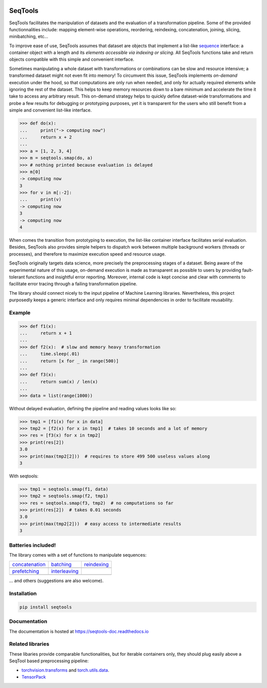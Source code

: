 .. image:: https://badge.fury.io/py/seqtools.svg
   :target: https://badge.fury.io/py/seqtools
.. image:: https://travis-ci.org/nlgranger/SeqTools.svg?branch=master
   :target: https://travis-ci.org/nlgranger/SeqTools
.. image:: https://readthedocs.org/projects/seqtools-doc/badge
   :target: http://seqtools-doc.readthedocs.io
.. image:: https://api.codacy.com/project/badge/Grade/f5324dc1e36d46f7ae1cabaaf6bce263
   :target: https://www.codacy.com/app/nlgranger/SeqTools?utm_source=github.com&amp;utm_medium=referral&amp;utm_content=nlgranger/SeqTools&amp;utm_campaign=Badge_Grade
.. image:: https://codecov.io/gh/nlgranger/SeqTools/branch/master/graph/badge.svg
   :target: https://codecov.io/gh/nlgranger/SeqTools


SeqTools
========

SeqTools facilitates the manipulation of datasets and the evaluation of a
transformation pipeline. Some of the provided functionnalities include: mapping
element-wise operations, reordering, reindexing, concatenation, joining,
slicing, minibatching, etc...

To improve ease of use, SeqTools assumes that dataset are objects that implement
a list-like `sequence <https://docs.python.org/3/glossary.html#term-sequence>`_
interface: a container object with a length and its *elements accessible via
indexing or slicing*. All SeqTools functions take and return objects compatible
with this simple and convenient interface.

Sometimes manipulating a whole dataset with transformations or combinations can
be slow and resource intensive; a transformed dataset might not even fit into
memory! To circumvent this issue, SeqTools implements *on-demand* execution
under the hood, so that computations are only run when needed, and only for
actually required elements while ignoring the rest of the dataset. This helps to
keep memory resources down to a bare minimum and accelerate the time it take to
access any arbitrary result. This on-demand strategy helps to quickly define
dataset-wide transformations and probe a few results for debugging or
prototyping purposes, yet it is transparent for the users who still benefit from
a simple and convenient list-like interface.

>>> def do(x):
...     print("-> computing now")
...     return x + 2
...
>>> a = [1, 2, 3, 4]
>>> m = seqtools.smap(do, a)
>>> # nothing printed because evaluation is delayed
>>> m[0]
-> computing now
3
>>> for v in m[:-2]:
...     print(v)
-> computing now
3
-> computing now
4

When comes the transition from prototyping to execution, the list-like container
interface facilitates serial evaluation. Besides, SeqTools also provides simple
helpers to dispatch work between multiple background workers (threads or
processes), and therefore to maximize execution speed and resource usage.

SeqTools originally targets data science, more precisely the preprocessing
stages of a dataset. Being aware of the experimental nature of this usage,
on-demand execution is made as transparent as possible to users by providing
fault-tolerant functions and insightful error reporting. Moreover, internal code
is kept concise and clear with comments to facilitate error tracing through a
failing transformation pipeline.

The library should connect nicely to the input pipeline of Machine Learning
libraries. Nevertheless, this project purposedly keeps a generic interface and
only requires minimal dependencies in order to facilitate reusability.


Example
-------

>>> def f1(x):
...     return x + 1
...
>>> def f2(x):  # slow and memory heavy transformation
...     time.sleep(.01)
...     return [x for _ in range(500)]
...
>>> def f3(x):
...     return sum(x) / len(x)
...
>>> data = list(range(1000))

Without delayed evaluation, defining the pipeline and reading values looks like
so:

>>> tmp1 = [f1(x) for x in data]
>>> tmp2 = [f2(x) for x in tmp1]  # takes 10 seconds and a lot of memory
>>> res = [f3(x) for x in tmp2]
>>> print(res[2])
3.0
>>> print(max(tmp2[2]))  # requires to store 499 500 useless values along
3

With seqtools:

>>> tmp1 = seqtools.smap(f1, data)
>>> tmp2 = seqtools.smap(f2, tmp1)
>>> res = seqtools.smap(f3, tmp2)  # no computations so far
>>> print(res[2])  # takes 0.01 seconds
3.0
>>> print(max(tmp2[2]))  # easy access to intermediate results
3


Batteries included!
-------------------

The library comes with a set of functions to manipulate sequences:

.. |concatenate| image:: docs/_static/concatenate.png

.. _concatenation: reference.html#seqtools.concatenate

.. |batch| image:: docs/_static/batch.png

.. _batching: reference.html#seqtools.batch

.. |gather| image:: docs/_static/gather.png

.. _reindexing: reference.html#seqtools.gather

.. |prefetch| image:: docs/_static/prefetch.png

.. _prefetching: reference.html#seqtools.prefetch

.. |interleaving| image:: docs/_static/interleaving.png

.. _interleaving: reference.html#seqtools.interleave

==================== ================= ===============
| `concatenation`_   | `batching`_     | `reindexing`_
| |concatenate|      | |batch|         | |gather|
| `prefetching`_     | `interleaving`_
| |prefetch|         | |interleaving|
==================== ================= ===============

... and others (suggestions are also welcome).


Installation
------------

.. code-block:: bash

   pip install seqtools


Documentation
-------------

The documentation is hosted at https://seqtools-doc.readthedocs.io


Related libraries
-----------------

These libaries provide comparable functionalities, but for iterable containers
only, they should plug easily above a SeqTool based preprocessing pipeline:

- `torchvision.transforms
  <http://pytorch.org/docs/master/torchvision/transforms.html>`_
  and `torch.utils.data <http://pytorch.org/docs/master/data.html>`_.
- `TensorPack <https://github.com/tensorpack/tensorpack>`_
